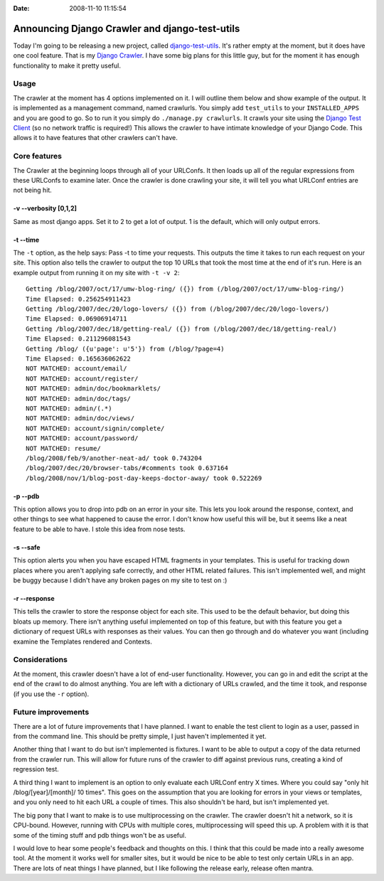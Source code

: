 :Date: 2008-11-10 11:15:54

Announcing Django Crawler and django-test-utils
===============================================

Today I'm going to be releasing a new project, called
`django-test-utils <http://github.com/ericholscher/django-test-utils/tree/master>`_.
It's rather empty at the moment, but it does have one cool feature.
That is my
`Django Crawler <http://github.com/ericholscher/django-test-utils/tree/master/test_utils/management/commands/crawlurls.py>`_.
I have some big plans for this little guy, but for the moment it
has enough functionality to make it pretty useful.

Usage
~~~~~

The crawler at the moment has 4 options implemented on it. I will
outline them below and show example of the output. It is
implemented as a management command, named crawlurls. You simply
add ``test_utils`` to your ``INSTALLED_APPS`` and you are good to
go. So to run it you simply do ``./manage.py crawlurls``. It crawls
your site using the
`Django Test Client <http://docs.djangoproject.com/en/dev/topics/testing/#module-django.test.client>`_
(so no network traffic is required!) This allows the crawler to
have intimate knowledge of your Django Code. This allows it to have
features that other crawlers can't have.

Core features
~~~~~~~~~~~~~

The Crawler at the beginning loops through all of your URLConfs. It
then loads up all of the regular expressions from these URLConfs to
examine later. Once the crawler is done crawling your site, it will
tell you what URLConf entries are not being hit.

-v --verbosity [0,1,2]
^^^^^^^^^^^^^^^^^^^^^^

Same as most django apps. Set it to 2 to get a lot of output. 1 is
the default, which will only output errors.

-t --time
^^^^^^^^^

The ``-t`` option, as the help says: Pass -t to time your requests.
This outputs the time it takes to run each request on your site.
This option also tells the crawler to output the top 10 URLs that
took the most time at the end of it's run. Here is an example
output from running it on my site with ``-t -v 2``:

::

    Getting /blog/2007/oct/17/umw-blog-ring/ ({}) from (/blog/2007/oct/17/umw-blog-ring/)
    Time Elapsed: 0.256254911423 
    Getting /blog/2007/dec/20/logo-lovers/ ({}) from (/blog/2007/dec/20/logo-lovers/)
    Time Elapsed: 0.06906914711 
    Getting /blog/2007/dec/18/getting-real/ ({}) from (/blog/2007/dec/18/getting-real/)
    Time Elapsed: 0.211296081543 
    Getting /blog/ ({u'page': u'5'}) from (/blog/?page=4)
    Time Elapsed: 0.165636062622 
    NOT MATCHED: account/email/
    NOT MATCHED: account/register/
    NOT MATCHED: admin/doc/bookmarklets/
    NOT MATCHED: admin/doc/tags/
    NOT MATCHED: admin/(.*)
    NOT MATCHED: admin/doc/views/
    NOT MATCHED: account/signin/complete/
    NOT MATCHED: account/password/
    NOT MATCHED: resume/
    /blog/2008/feb/9/another-neat-ad/ took 0.743204
    /blog/2007/dec/20/browser-tabs/#comments took 0.637164
    /blog/2008/nov/1/blog-post-day-keeps-doctor-away/ took 0.522269

-p --pdb
^^^^^^^^

This option allows you to drop into pdb on an error in your site.
This lets you look around the response, context, and other things
to see what happened to cause the error. I don't know how useful
this will be, but it seems like a neat feature to be able to have.
I stole this idea from nose tests.

-s --safe
^^^^^^^^^

This option alerts you when you have escaped HTML fragments in your
templates. This is useful for tracking down places where you aren't
applying safe correctly, and other HTML related failures. This
isn't implemented well, and might be buggy because I didn't have
any broken pages on my site to test on :)

-r --response
^^^^^^^^^^^^^

This tells the crawler to store the response object for each site.
This used to be the default behavior, but doing this bloats up
memory. There isn't anything useful implemented on top of this
feature, but with this feature you get a dictionary of request URLs
with responses as their values. You can then go through and do
whatever you want (including examine the Templates rendered and
Contexts.

Considerations
~~~~~~~~~~~~~~

At the moment, this crawler doesn't have a lot of end-user
functionality. However, you can go in and edit the script at the
end of the crawl to do almost anything. You are left with a
dictionary of URLs crawled, and the time it took, and response (if
you use the ``-r`` option).

Future improvements
~~~~~~~~~~~~~~~~~~~

There are a lot of future improvements that I have planned. I want
to enable the test client to login as a user, passed in from the
command line. This should be pretty simple, I just haven't
implemented it yet.

Another thing that I want to do but isn't implemented is fixtures.
I want to be able to output a copy of the data returned from the
crawler run. This will allow for future runs of the crawler to diff
against previous runs, creating a kind of regression test.

A third thing I want to implement is an option to only evaluate
each URLConf entry X times. Where you could say "only hit
/blog/[year]/[month]/ 10 times". This goes on the assumption that
you are looking for errors in your views or templates, and you only
need to hit each URL a couple of times. This also shouldn't be
hard, but isn't implemented yet.

The big pony that I want to make is to use multiprocessing on the
crawler. The crawler doesn't hit a network, so it is CPU-bound.
However, running with CPUs with multiple cores, multiprocessing
will speed this up. A problem with it is that some of the timing
stuff and pdb things won't be as useful.

I would love to hear some people's feedback and thoughts on this. I
think that this could be made into a really awesome tool. At the
moment it works well for smaller sites, but it would be nice to be
able to test only certain URLs in an app. There are lots of neat
things I have planned, but I like following the release early,
release often mantra.


